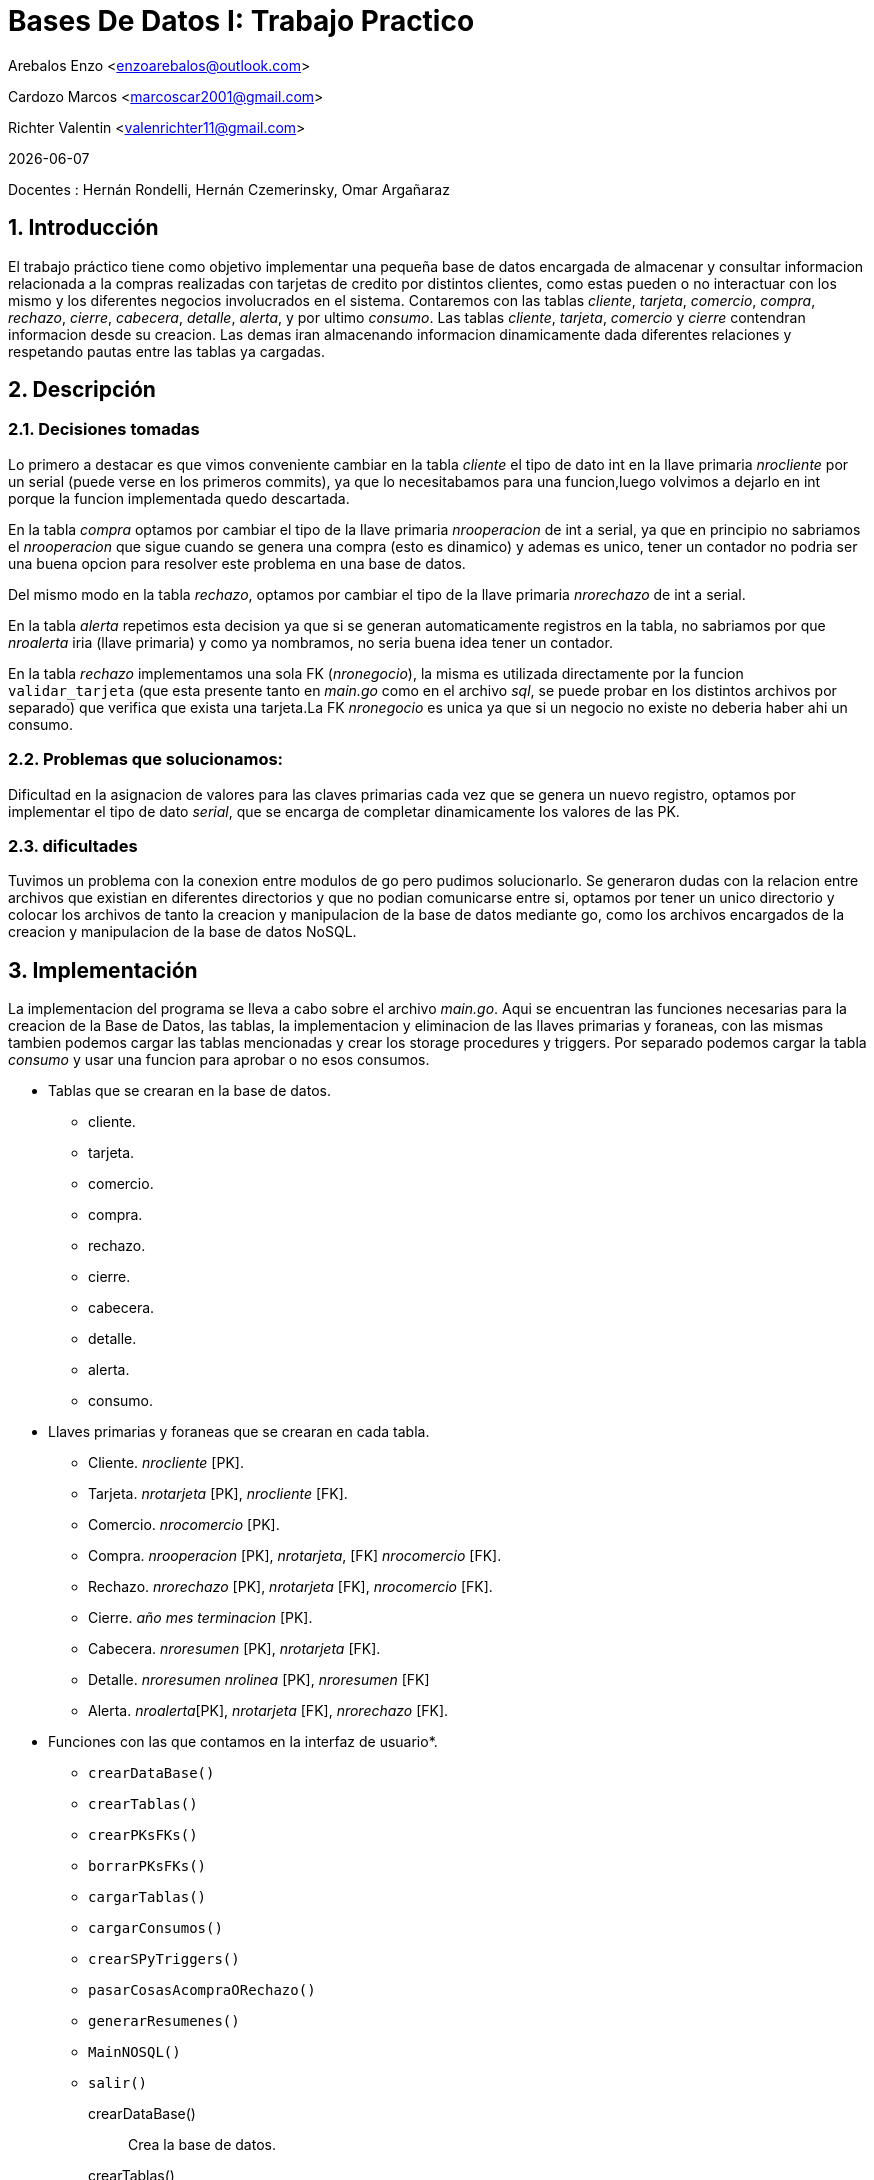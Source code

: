 = Bases De Datos I: Trabajo Practico

Arebalos Enzo <enzoarebalos@outlook.com>

Cardozo Marcos <marcoscar2001@gmail.com> 

Richter Valentin  <valenrichter11@gmail.com>

{docdate}

Docentes : Hernán Rondelli, Hernán Czemerinsky, Omar Argañaraz

:title-page:
:numbered:
:source-highlighter: coderay
:tabsize: 4

== Introducción


El trabajo práctico tiene como objetivo implementar una pequeña base de datos encargada de almacenar y consultar 
informacion relacionada a la compras realizadas con  tarjetas de credito por distintos clientes, como estas 
pueden o no interactuar con los mismo y los diferentes negocios involucrados en el sistema. Contaremos con las tablas _cliente_, _tarjeta_, _comercio_, _compra_, _rechazo_, _cierre_, _cabecera_, _detalle_, _alerta_, y por ultimo _consumo_.
Las tablas _cliente_, _tarjeta_, _comercio_ y _cierre_ contendran informacion desde su creacion. Las demas iran almacenando informacion dinamicamente dada diferentes relaciones y respetando pautas entre las tablas ya cargadas.


== Descripción


=== *Decisiones tomadas*

Lo primero a destacar es que vimos conveniente cambiar en la tabla _cliente_  el tipo de dato int en la llave primaria _nrocliente_ 
por un serial (puede verse en los primeros commits), ya que lo necesitabamos para una funcion,luego volvimos a dejarlo 
en int porque la funcion implementada quedo descartada.

En la tabla _compra_ optamos por cambiar el tipo de la llave primaria _nrooperacion_ de int a serial, ya que en principio
no sabriamos el _nrooperacion_ que sigue cuando se genera una compra (esto es dinamico) y ademas es unico, tener un 
contador no podria ser una buena opcion para resolver este problema en una base de datos.

Del mismo modo en la tabla _rechazo_, optamos por cambiar el tipo de la llave primaria _nrorechazo_ de int a serial. 

En la tabla _alerta_ repetimos esta decision ya que si se generan automaticamente registros en la tabla, no sabriamos
por que _nroalerta_ iria (llave primaria) y como ya nombramos, no seria buena idea tener un contador.

En la tabla _rechazo_ implementamos una sola FK (_nronegocio_), la misma es utilizada directamente por la funcion 
`validar_tarjeta` (que esta presente tanto en _main.go_ como en el archivo _sql_, se puede probar en los distintos 
archivos por separado) que verifica que exista una tarjeta.La FK _nronegocio_ es unica ya que si un negocio
no existe no deberia haber ahi un consumo.

=== Problemas que solucionamos:

Dificultad en la  asignacion de valores para las claves primarias cada vez que se genera un nuevo registro, 
optamos por implementar el tipo de dato _serial_, que se encarga de completar dinamicamente los valores de las PK.

=== dificultades
Tuvimos un problema con la conexion entre modulos de go pero pudimos solucionarlo. Se generaron dudas con la relacion entre archivos que existian en diferentes directorios y que no podian comunicarse entre si, optamos por tener un unico directorio y colocar los archivos de  tanto la creacion y manipulacion de la base de datos mediante go, como los archivos encargados de la creacion y manipulacion de la base de datos NoSQL. 


== Implementación

La implementacion del programa se lleva a cabo sobre el archivo _main.go_. Aqui se encuentran las funciones necesarias 
para la creacion de la Base de Datos, las tablas, la implementacion y eliminacion de las llaves primarias y foraneas, 
con las mismas tambien podemos cargar las tablas mencionadas y crear los storage procedures y triggers. Por separado
podemos cargar la tabla _consumo_ y usar una funcion para aprobar o no esos consumos.

- Tablas que se crearan en la base de datos.  
 * cliente.
 * tarjeta.
 * comercio.
 * compra.
 * rechazo.
 * cierre.
 * cabecera.
 * detalle.
 * alerta.
 * consumo.

- Llaves primarias y foraneas que se crearan en cada tabla.

 * Cliente. _nrocliente_ [PK].
 * Tarjeta. _nrotarjeta_ [PK], _nrocliente_ [FK].
 * Comercio. _nrocomercio_ [PK].
 * Compra. _nrooperacion_ [PK], _nrotarjeta_, [FK] _nrocomercio_ [FK].
 * Rechazo. _nrorechazo_ [PK], _nrotarjeta_ [FK], _nrocomercio_ [FK].
 * Cierre. _año_ _mes_ _terminacion_ [PK].
 * Cabecera. _nroresumen_ [PK], _nrotarjeta_ [FK].
 * Detalle. _nroresumen_  _nrolinea_ [PK], _nroresumen_ [FK]
 * Alerta. _nroalerta_[PK], _nrotarjeta_ [FK], _nrorechazo_ [FK].

- Funciones con las que contamos en la interfaz de usuario*.

 * `crearDataBase()`
 * `crearTablas()`
 * `crearPKsFKs()`
 * `borrarPKsFKs()`
 * `cargarTablas()`
 * `cargarConsumos()`
 * `crearSPyTriggers()`
 * `pasarCosasAcompraORechazo()`
 * `generarResumenes()`
 * `MainNOSQL()`
 * `salir()`

crearDataBase()::
Crea la base de datos.
crearTablas()::
Crea las tablas necesarias para la correcta administracion de informacion: _cliente_, _tarjeta_, _comercio_, _compra_, _rechazo_, _cierre_, _cabecera_, _detalle_, _alerta_.
crearPKsFKs()::
Asigna a cada tabla creada las llaves primarias y foraneas necesarias con respecto a los campos que poseen y la relaciones entre ellas.
borrarPKsFKs()::
Elimina las llaves primarias y foraneas de las tablas existentes. Esto lo hace en un orden especifico ya que si se borran en cualquier orden perjudica a las tablas que dependen de la llave que pudo haber sido borrada.
cargarTablas():: 
Carga las tablas con la informacion tanto de los clientes, de las tarjetas asociadas a cada uno de ellos, comercios, y cierres.
cargarConsumos()::
Carga informacion en la tabla _consumo_, cada consumo tiene un _nrotarjeta_ (valido o no), un _codseguridad_ (codigo de seguridad asociado a la tarjeta, puede ser correcto o incorrecto), _nrocomercio_(numero de comercio existente o no) y un _monto_(monto del consumo).
crearSPyTriggers()::
Crea las funciones en go que crean los Storage Procedures y disparan los triggers necesarios para la correcta administracion de los datos que fueron ingresados, excepto el Storage Procedure `cargarCierresSP()` que fue creado cuando se ejecutó la funcion `cargarTablas()` y `generar_resumenes()` que sera creada y ejecutada en el momento cuando el usuario presione la opcion 9 del menu.

- Storage Procedures que se crean en SQL al ejecutar esta funcion (hay más que se crearon antes o despues (2 para ser exactos `cargarCierresSP()` y `generar_resumenes()`)):


* `autorizar_compra` (la crea la funcion `autorizarCompraSP()` de go ). 

* `simular_pasar_consumos_a_compra_o_rechazo()` (la crea la funcion `simularPasarConsumosAcompraORechazoSP()` de go)

* `compras_pendientes_de_pago()` (la crea la funcion `comprasPendientesDePagoSP() de go`). 

* `generacion_de_resumen()` (la crea la funcion generarResumenesSP() de go)

* `generar_resumenes()` (la crea la funcion generarResumenes() de go tiene muchos `generacion_de_resumen()`).


* `t_a()` (la crea la funcion `alertaClienteTrigger()`)

* `alertas_a_compras()` (la crea la funcion `alertasComprasTrigger()`)

- Triggers que se crean en SQL. 
* `t_a_trigger`
* `alertas_a_compras_trg`

pasarCosasAcompraORechazo()::
Evalua todos los consumos que estan cargados en la tabla _consumo_, cada uno pasa por revision del SP `autorizar_compra`, si un consumo es invalido no pasa a la tabla compra y pasa a la tabla rechazo a la vez que la se genera un nuevo registro en la tabla _alerta_ con esos datos.
Si un _consumo_ es valido, pasa a la tabla _compra_. 
generarResumen()::
carga en las tablas cabecera y detalle los datos correspondientes con respecto a las compras realizadas por un cliente en un periodo determinado, estas peticiones de resumenes seran ejecutadas cuando en el momento se cree  el SP `generar_resumenes()` que dentro hace la llamada a `generacion_de_resumen()` de un cliente determinado. 

MainNOSQL()::
Mediante un archivo externo de go que conecta con una base de datos NoSQL se ingresaran datos a mano de 3 clientes, 3 tarjetas y 3 compras en 3 distintos objetos, se vera el resultado de estos objetos en la terminal.


=== Explicacion de SP en _negocio.sql_

cargar_cierres()::
Se encarga de ingresar datos a la tabla _cierre_ dinamicamente iniciando en una fecha.

autorizar_compra()::
	Se tiene consumos, cada consumo para pasar a ser una compra debe antes pasar por una autorizacion, esta funcion se encarga de hacer brindar esa autorizacion.
	Toma como parametros dos char's de maximo 16 caracteres, y dos enteros y devuelve un booleano. El primer parametro lo nombramos _i_n_tarjeta_, el segundo _i_cod_seguridad_, el tercero _i_n_comercio_ y el _cuarto i_monto_.
	Devuelve true si una tarjeta es valida y false si no lo es.
	- ¿En que se basa para determinar que una tarjeta sea valida?: 
	
	* Una tarjeta es valida cuando el codigo de tarjeta existe en la base de datos, el codigo asociado a esa tarjeta el correcto && cuando el estado de esta tarjeta no es _vencida_, _anulada_, _suspendida_, y _el monto total de compras sin pagar + i_monto < el limite de compra de la tarjeta_ (encargado de chequearlo el SP `compras_pendientes_de_pago`). Sacamos el numero de la tarjeta del parametro _i_n_tarjeta_, el codigo de la tarjeta del parametro _i_cod_seguridad_ y verificamos si no sobrepasa, sumandole _i_monto_ ,al monto total registrado hasta la fecha en compras no pagadas de esa tarjeta.

compras_pendientes_de_pago::
Es una funcion interna que utiliza `autorizar_compra()`.
Esta funcion toma como parametro un char de 16 caracteres al que denominamos _i_nrotarjeta_ y devuelve un entero. 
Se encarga de sumar los montos de todas las compras sin abonar que realizo una determinada tarjeta ingresada como parametro. 
Esta funcion por si sola no tiene mucho uso, es necesaria para evaluar si el monto total adeudado no excede el limite permitido.

simular_pasar_consumos_a_compra_o_rechazo()::
Esta funcion no recibe parametros y no devuelve nada.
Se utiliza para recorrer la tabla _consumos_ y ver uno por uno si va a parar a la tabla _compra_ o a la tabla _rechazo_. ¿Cuales son las condiciones para que un consumo sea una compra y vaya a _compra_?
Dado un consumo (_nrotarjeta_, _codseguridad_, _nrocomercio_, _monto_) se *verifica* que la tarjeta sea valida con `autorizar_compra()` se le pasa el _nrotarjeta_, _codseguridad_ y _monto_ del consumo, si autorizar_compra con esos parametros da true es una compra valida y se completa un registro de la tabla _compra_ con los datos del consumo i, si da false no lo es y va a parar a la tabla _rechazo_ de la misma forma ademas de que se generan alerta por fraude que se disparan por triggers.

t_a():: es un SP que se ejecuta cada vez que se ingresa un nuevo registro a la tabla rechazo mediante el trigger `t_a_trigger`, ademas de chequear en el interior de la funcion si la tarjeta que ingresa a rechazo ya posee dos o mas rechazos en el mismo dia Y ademas se genero rechazo por 'limte de compra', si es asi genera una alerta con el codigo de alerta 32 y descripcion de la alerta 'limite', si no es asi el codigo de alerta sera 0 y la descripcion sera 'rechazo'.
alertas_a_compras()::
Es un SP que alerta cada vez que se genera una nueva compra mediante el trigger `alertas_a_compras_trg`, generara el 
alerta
corespondiente si detecta 2 compras realizadas en menos de 1 min en comercios de la misma localidad o si las 
compras evaluadas
tienen un lapso menor a 5min en locales de distinta localidad 

generacion_de_resumen::
Esta funcion recibe  un numero de cliente y un periodo del año.
Se encarga de completar los datos en las tablas correspondientes (_cabecera_ y _detalle_)teniendo en cuenta todas las compras realizadas por el cliente, dado el ultimo digito de la tarjeta, el año y el mes que recibe la funcion como parametros. Entraran las compras que hizo durante la fecha valida de cierre de la tarjeta.

=== Explicacion de Triggers en _negocio.sql_
t_a_trigger()::
Se ejecuta luego de que se ingrese algun registro nuevo a la tabla _rechazo_, ejecuta el SP `t_a`
alertas_a_compras_trg()::
Se ejecuta luego de que se ingrese algun registro nuevo a la tabla _compra_, ejecuta el SP `alertas_a_compras`.

== Conclusiones

El trabajo practico nos vino muy bien para afianzarnos mucho mas con las bases de datos y poder poner en practica
la teoria aprendida durante toda la materia. Tuvimos que leer documentacion y entender gran parte de los principales metodos
del lenguaje GO y como estos interacturan con PostgresSQL. 

Al ser un entorno bastante diferente a la programacion en si y quizas no tener una herramienta que facilite los casos de
test como podria ser JUnit, los metodos de test que nos proponiamos muchas veces eran dificiles de corroborar pero pudimos hacernos
algunos durante todo el trabajo que corrian bien.

Si bien teniamos conocimientos de programacion gracias a las materias anteriores, podemos decir que ahora tenemos el factor
mas importante en un sistema, los datos, sabemos como aplicar teoria y practica para sacar andando un pequeño sistema y que ademas
eficiente y flexible gracias a la utilizacion de Storage Procedures y Triggers.   


